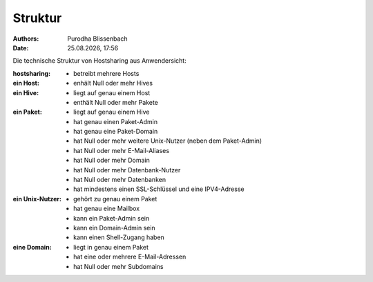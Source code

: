 ========
Struktur
========

.. |date| date:: %d.%m.%Y
.. |time| date:: %H:%M

:Authors: - Purodha Blissenbach
:Date: |date|, |time|

Die technische Struktur von Hostsharing aus Anwendersicht:

:hostsharing: - betreibt mehrere Hosts
:ein Host: - enhält Null oder mehr Hives
:ein Hive: - liegt auf genau einem Host
	- enthält Null oder mehr Pakete

:ein Paket: - liegt auf genau einem Hive
	- hat genau einen Paket-Admin
	- hat genau eine Paket-Domain
        - hat Null oder mehr weitere Unix-Nutzer (neben dem Paket-Admin)
        - hat Null oder mehr E-Mail-Aliases
        - hat Null oder mehr Domain
        - hat Null oder mehr Datenbank-Nutzer
        - hat Null oder mehr Datenbanken
        - hat mindestens einen SSL-Schlüssel und eine IPV4-Adresse

:ein Unix-Nutzer: - gehört zu genau einem Paket
	  - hat genau eine Mailbox
	  - kann ein Paket-Admin sein
	  - kann ein Domain-Admin sein
	  - kann einen Shell-Zugang haben
:eine Domain:
	- liegt in genau einem Paket
	- hat eine oder mehrere E-Mail-Adressen
	- hat Null oder mehr Subdomains
